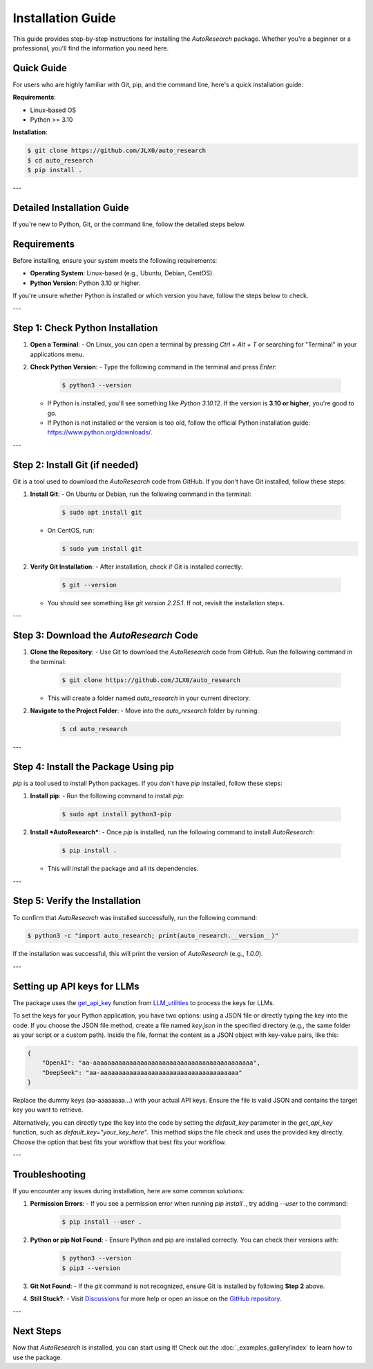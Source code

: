Installation Guide
==================

This guide provides step-by-step instructions for installing the *AutoResearch* package. Whether you're a beginner or a professional, you'll find the information you need here.

Quick Guide
-----------

For users who are highly familiar with Git, pip, and the command line, here's a quick installation guide:

**Requirements**:

- Linux-based OS
- Python >= 3.10

**Installation**:

.. code-block:: console

   $ git clone https://github.com/JLX0/auto_research
   $ cd auto_research
   $ pip install .

---

Detailed Installation Guide
---------------------------

If you're new to Python, Git, or the command line, follow the detailed steps below.

Requirements
------------

Before installing, ensure your system meets the following requirements:

- **Operating System**: Linux-based (e.g., Ubuntu, Debian, CentOS).
- **Python Version**: Python 3.10 or higher.

If you're unsure whether Python is installed or which version you have, follow the steps below to check.

---

Step 1: Check Python Installation
---------------------------------

1. **Open a Terminal**:
   - On Linux, you can open a terminal by pressing `Ctrl + Alt + T` or searching for "Terminal" in your applications menu.

2. **Check Python Version**:
   - Type the following command in the terminal and press `Enter`:

     .. code-block:: console

        $ python3 --version

   - If Python is installed, you'll see something like `Python 3.10.12`. If the version is **3.10 or higher**, you're good to go.
   - If Python is not installed or the version is too old, follow the official Python installation guide: https://www.python.org/downloads/.

---

Step 2: Install Git (if needed)
-------------------------------

Git is a tool used to download the *AutoResearch* code from GitHub. If you don't have Git installed, follow these steps:

1. **Install Git**:
   - On Ubuntu or Debian, run the following command in the terminal:

     .. code-block:: console

        $ sudo apt install git

   - On CentOS, run:

     .. code-block:: console

        $ sudo yum install git

2. **Verify Git Installation**:
   - After installation, check if Git is installed correctly:

     .. code-block:: console

        $ git --version

   - You should see something like `git version 2.25.1`. If not, revisit the installation steps.

---

Step 3: Download the *AutoResearch* Code
----------------------------------------

1. **Clone the Repository**:
   - Use Git to download the *AutoResearch* code from GitHub. Run the following command in the terminal:

     .. code-block:: console

        $ git clone https://github.com/JLX0/auto_research

   - This will create a folder named `auto_research` in your current directory.

2. **Navigate to the Project Folder**:
   - Move into the `auto_research` folder by running:

     .. code-block:: console

        $ cd auto_research

---

Step 4: Install the Package Using pip
-------------------------------------

`pip` is a tool used to install Python packages. If you don't have `pip` installed, follow these steps:

1. **Install pip**:
   - Run the following command to install `pip`:

     .. code-block:: console

        $ sudo apt install python3-pip

2. **Install *AutoResearch***:
   - Once `pip` is installed, run the following command to install *AutoResearch*:

     .. code-block:: console

        $ pip install .

   - This will install the package and all its dependencies.

---

Step 5: Verify the Installation
-------------------------------

To confirm that *AutoResearch* was installed successfully, run the following command:

.. code-block:: console

   $ python3 -c "import auto_research; print(auto_research.__version__)"

If the installation was successful, this will print the version of *AutoResearch* (e.g., `1.0.0`).


---

.. _setting_up_api_keys:

Setting up API keys for LLMs
---------------

The package uses the `get_api_key <https://github.com/JLX0/LLM_utilities/blob/main/LLM_utils/inquiry.py#L60>`_ function from `LLM_utilities <https://github.com/JLX0/LLM_utilities/>`_ to process the keys for LLMs.

To set the keys for your Python application, you have two options: using a JSON file or directly
typing the key into the code. If you choose the JSON file method, create a file named `key.json` in
the specified directory (e.g., the same folder as your script or a custom path). Inside the file,
format the content as a JSON object with key-value pairs, like this:

.. code-block:: json

    {
        "OpenAI": "aa-aaaaaaaaaaaaaaaaaaaaaaaaaaaaaaaaaaaaaaaaaaaa",
        "DeepSeek": "aa-aaaaaaaaaaaaaaaaaaaaaaaaaaaaaaaaaaaaaa"
    }

Replace the dummy keys (aa-aaaaaaaa...) with your actual API keys. Ensure the file is valid JSON
and contains the target key you want to retrieve.

Alternatively, you can directly type the key into the code by setting the `default_key` parameter
in the `get_api_key` function, such as `default_key="your_key_here"`. This method skips the file
check and uses the provided key directly. Choose the option that best fits your workflow that
best fits your workflow.


---

Troubleshooting
---------------

If you encounter any issues during installation, here are some common solutions:

1. **Permission Errors**:
   - If you see a permission error when running `pip install .`, try adding `--user` to the command:

     .. code-block:: console

        $ pip install --user .

2. **Python or pip Not Found**:
   - Ensure Python and pip are installed correctly. You can check their versions with:

     .. code-block:: console

        $ python3 --version
        $ pip3 --version

3. **Git Not Found**:
   - If the `git` command is not recognized, ensure Git is installed by following **Step 2** above.

4. **Still Stuck?**:
   - Visit `Discussions <https://github.com/JLX0/auto_research/discussions>`_ for more help or open an issue on the `GitHub repository <https://github.com/JLX0/auto_research/issues>`_.

---

Next Steps
----------

Now that *AutoResearch* is installed, you can start using it! Check out the :doc:`_examples_gallery/index` to learn how to use the package.